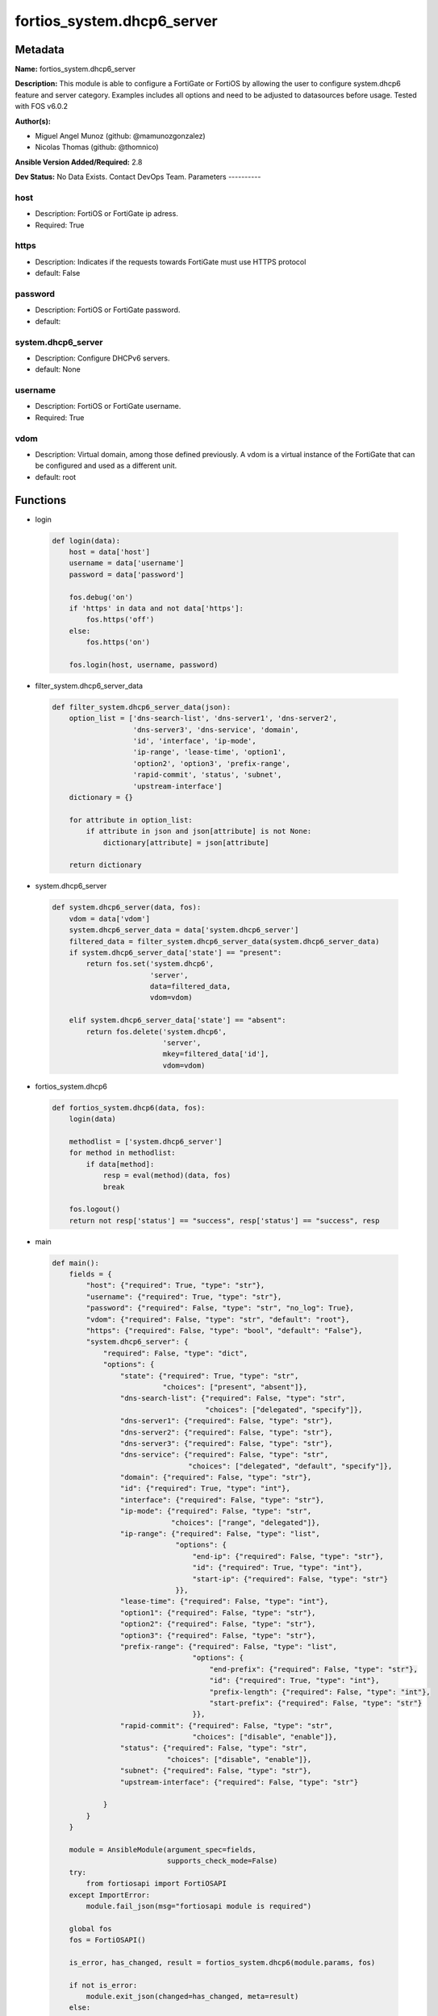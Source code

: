 ===========================
fortios_system.dhcp6_server
===========================


Metadata
--------




**Name:** fortios_system.dhcp6_server

**Description:** This module is able to configure a FortiGate or FortiOS by allowing the user to configure system.dhcp6 feature and server category. Examples includes all options and need to be adjusted to datasources before usage. Tested with FOS v6.0.2


**Author(s):**

- Miguel Angel Munoz (github: @mamunozgonzalez)

- Nicolas Thomas (github: @thomnico)



**Ansible Version Added/Required:** 2.8

**Dev Status:** No Data Exists. Contact DevOps Team.
Parameters
----------

host
++++

- Description: FortiOS or FortiGate ip adress.



- Required: True

https
+++++

- Description: Indicates if the requests towards FortiGate must use HTTPS protocol



- default: False

password
++++++++

- Description: FortiOS or FortiGate password.



- default:

system.dhcp6_server
+++++++++++++++++++

- Description: Configure DHCPv6 servers.



- default: None

username
++++++++

- Description: FortiOS or FortiGate username.



- Required: True

vdom
++++

- Description: Virtual domain, among those defined previously. A vdom is a virtual instance of the FortiGate that can be configured and used as a different unit.



- default: root




Functions
---------




- login

 .. code-block:: python

    def login(data):
        host = data['host']
        username = data['username']
        password = data['password']

        fos.debug('on')
        if 'https' in data and not data['https']:
            fos.https('off')
        else:
            fos.https('on')

        fos.login(host, username, password)



- filter_system.dhcp6_server_data

 .. code-block:: python

    def filter_system.dhcp6_server_data(json):
        option_list = ['dns-search-list', 'dns-server1', 'dns-server2',
                       'dns-server3', 'dns-service', 'domain',
                       'id', 'interface', 'ip-mode',
                       'ip-range', 'lease-time', 'option1',
                       'option2', 'option3', 'prefix-range',
                       'rapid-commit', 'status', 'subnet',
                       'upstream-interface']
        dictionary = {}

        for attribute in option_list:
            if attribute in json and json[attribute] is not None:
                dictionary[attribute] = json[attribute]

        return dictionary



- system.dhcp6_server

 .. code-block:: python

    def system.dhcp6_server(data, fos):
        vdom = data['vdom']
        system.dhcp6_server_data = data['system.dhcp6_server']
        filtered_data = filter_system.dhcp6_server_data(system.dhcp6_server_data)
        if system.dhcp6_server_data['state'] == "present":
            return fos.set('system.dhcp6',
                           'server',
                           data=filtered_data,
                           vdom=vdom)

        elif system.dhcp6_server_data['state'] == "absent":
            return fos.delete('system.dhcp6',
                              'server',
                              mkey=filtered_data['id'],
                              vdom=vdom)



- fortios_system.dhcp6

 .. code-block:: python

    def fortios_system.dhcp6(data, fos):
        login(data)

        methodlist = ['system.dhcp6_server']
        for method in methodlist:
            if data[method]:
                resp = eval(method)(data, fos)
                break

        fos.logout()
        return not resp['status'] == "success", resp['status'] == "success", resp



- main

 .. code-block:: python

    def main():
        fields = {
            "host": {"required": True, "type": "str"},
            "username": {"required": True, "type": "str"},
            "password": {"required": False, "type": "str", "no_log": True},
            "vdom": {"required": False, "type": "str", "default": "root"},
            "https": {"required": False, "type": "bool", "default": "False"},
            "system.dhcp6_server": {
                "required": False, "type": "dict",
                "options": {
                    "state": {"required": True, "type": "str",
                              "choices": ["present", "absent"]},
                    "dns-search-list": {"required": False, "type": "str",
                                        "choices": ["delegated", "specify"]},
                    "dns-server1": {"required": False, "type": "str"},
                    "dns-server2": {"required": False, "type": "str"},
                    "dns-server3": {"required": False, "type": "str"},
                    "dns-service": {"required": False, "type": "str",
                                    "choices": ["delegated", "default", "specify"]},
                    "domain": {"required": False, "type": "str"},
                    "id": {"required": True, "type": "int"},
                    "interface": {"required": False, "type": "str"},
                    "ip-mode": {"required": False, "type": "str",
                                "choices": ["range", "delegated"]},
                    "ip-range": {"required": False, "type": "list",
                                 "options": {
                                     "end-ip": {"required": False, "type": "str"},
                                     "id": {"required": True, "type": "int"},
                                     "start-ip": {"required": False, "type": "str"}
                                 }},
                    "lease-time": {"required": False, "type": "int"},
                    "option1": {"required": False, "type": "str"},
                    "option2": {"required": False, "type": "str"},
                    "option3": {"required": False, "type": "str"},
                    "prefix-range": {"required": False, "type": "list",
                                     "options": {
                                         "end-prefix": {"required": False, "type": "str"},
                                         "id": {"required": True, "type": "int"},
                                         "prefix-length": {"required": False, "type": "int"},
                                         "start-prefix": {"required": False, "type": "str"}
                                     }},
                    "rapid-commit": {"required": False, "type": "str",
                                     "choices": ["disable", "enable"]},
                    "status": {"required": False, "type": "str",
                               "choices": ["disable", "enable"]},
                    "subnet": {"required": False, "type": "str"},
                    "upstream-interface": {"required": False, "type": "str"}

                }
            }
        }

        module = AnsibleModule(argument_spec=fields,
                               supports_check_mode=False)
        try:
            from fortiosapi import FortiOSAPI
        except ImportError:
            module.fail_json(msg="fortiosapi module is required")

        global fos
        fos = FortiOSAPI()

        is_error, has_changed, result = fortios_system.dhcp6(module.params, fos)

        if not is_error:
            module.exit_json(changed=has_changed, meta=result)
        else:
            module.fail_json(msg="Error in repo", meta=result)





Module Source Code
------------------

.. code-block:: python

    #!/usr/bin/python
    from __future__ import (absolute_import, division, print_function)
    # Copyright 2018 Fortinet, Inc.
    #
    # This program is free software: you can redistribute it and/or modify
    # it under the terms of the GNU General Public License as published by
    # the Free Software Foundation, either version 3 of the License, or
    # (at your option) any later version.
    #
    # This program is distributed in the hope that it will be useful,
    # but WITHOUT ANY WARRANTY; without even the implied warranty of
    # MERCHANTABILITY or FITNESS FOR A PARTICULAR PURPOSE.  See the
    # GNU General Public License for more details.
    #
    # You should have received a copy of the GNU General Public License
    # along with this program.  If not, see <https://www.gnu.org/licenses/>.
    #
    # the lib use python logging can get it if the following is set in your
    # Ansible config.

    __metaclass__ = type

    ANSIBLE_METADATA = {'status': ['preview'],
                        'supported_by': 'community',
                        'metadata_version': '1.1'}

    DOCUMENTATION = '''
    ---
    module: fortios_system.dhcp6_server
    short_description: Configure DHCPv6 servers.
    description:
        - This module is able to configure a FortiGate or FortiOS by
          allowing the user to configure system.dhcp6 feature and server category.
          Examples includes all options and need to be adjusted to datasources before usage.
          Tested with FOS v6.0.2
    version_added: "2.8"
    author:
        - Miguel Angel Munoz (@mamunozgonzalez)
        - Nicolas Thomas (@thomnico)
    notes:
        - Requires fortiosapi library developed by Fortinet
        - Run as a local_action in your playbook
    requirements:
        - fortiosapi>=0.9.8
    options:
        host:
           description:
                - FortiOS or FortiGate ip adress.
           required: true
        username:
            description:
                - FortiOS or FortiGate username.
            required: true
        password:
            description:
                - FortiOS or FortiGate password.
            default: ""
        vdom:
            description:
                - Virtual domain, among those defined previously. A vdom is a
                  virtual instance of the FortiGate that can be configured and
                  used as a different unit.
            default: root
        https:
            description:
                - Indicates if the requests towards FortiGate must use HTTPS
                  protocol
            type: bool
            default: false
        system.dhcp6_server:
            description:
                - Configure DHCPv6 servers.
            default: null
            suboptions:
                state:
                    description:
                        - Indicates whether to create or remove the object
                    choices:
                        - present
                        - absent
                dns-search-list:
                    description:
                        - DNS search list options.
                    choices:
                        - delegated
                        - specify
                dns-server1:
                    description:
                        - DNS server 1.
                dns-server2:
                    description:
                        - DNS server 2.
                dns-server3:
                    description:
                        - DNS server 3.
                dns-service:
                    description:
                        -  Options for assigning DNS servers to DHCPv6 clients.
                    choices:
                        - delegated
                        - default
                        - specify
                domain:
                    description:
                        - Domain name suffix for the IP addresses that the DHCP server assigns to clients.
                id:
                    description:
                        - ID.
                    required: true
                interface:
                    description:
                        - DHCP server can assign IP configurations to clients connected to this interface. Source system.interface.name.
                ip-mode:
                    description:
                        - Method used to assign client IP.
                    choices:
                        - range
                        - delegated
                ip-range:
                    description:
                        - DHCP IP range configuration.
                    suboptions:
                        end-ip:
                            description:
                                - End of IP range.
                        id:
                            description:
                                - ID.
                            required: true
                        start-ip:
                            description:
                                - Start of IP range.
                lease-time:
                    description:
                        - Lease time in seconds, 0 means unlimited.
                option1:
                    description:
                        - Option 1.
                option2:
                    description:
                        - Option 2.
                option3:
                    description:
                        - Option 3.
                prefix-range:
                    description:
                        - DHCP prefix configuration.
                    suboptions:
                        end-prefix:
                            description:
                                - End of prefix range.
                        id:
                            description:
                                - ID.
                            required: true
                        prefix-length:
                            description:
                                - Prefix length.
                        start-prefix:
                            description:
                                - Start of prefix range.
                rapid-commit:
                    description:
                        - Enable/disable allow/disallow rapid commit.
                    choices:
                        - disable
                        - enable
                status:
                    description:
                        - Enable/disable this DHCPv6 configuration.
                    choices:
                        - disable
                        - enable
                subnet:
                    description:
                        - Subnet or subnet-id if the IP mode is delegated.
                upstream-interface:
                    description:
                        - Interface name from where delegated information is provided. Source system.interface.name.
    '''

    EXAMPLES = '''
    - hosts: localhost
      vars:
       host: "192.168.122.40"
       username: "admin"
       password: ""
       vdom: "root"
      tasks:
      - name: Configure DHCPv6 servers.
        fortios_system.dhcp6_server:
          host:  "{{ host }}"
          username: "{{ username }}"
          password: "{{ password }}"
          vdom:  "{{ vdom }}"
          system.dhcp6_server:
            state: "present"
            dns-search-list: "delegated"
            dns-server1: "<your_own_value>"
            dns-server2: "<your_own_value>"
            dns-server3: "<your_own_value>"
            dns-service: "delegated"
            domain: "<your_own_value>"
            id:  "9"
            interface: "<your_own_value> (source system.interface.name)"
            ip-mode: "range"
            ip-range:
             -
                end-ip: "<your_own_value>"
                id:  "14"
                start-ip: "<your_own_value>"
            lease-time: "16"
            option1: "<your_own_value>"
            option2: "<your_own_value>"
            option3: "<your_own_value>"
            prefix-range:
             -
                end-prefix: "<your_own_value>"
                id:  "22"
                prefix-length: "23"
                start-prefix: "<your_own_value>"
            rapid-commit: "disable"
            status: "disable"
            subnet: "<your_own_value>"
            upstream-interface: "<your_own_value> (source system.interface.name)"
    '''

    RETURN = '''
    build:
      description: Build number of the fortigate image
      returned: always
      type: string
      sample: '1547'
    http_method:
      description: Last method used to provision the content into FortiGate
      returned: always
      type: string
      sample: 'PUT'
    http_status:
      description: Last result given by FortiGate on last operation applied
      returned: always
      type: string
      sample: "200"
    mkey:
      description: Master key (id) used in the last call to FortiGate
      returned: success
      type: string
      sample: "key1"
    name:
      description: Name of the table used to fulfill the request
      returned: always
      type: string
      sample: "urlfilter"
    path:
      description: Path of the table used to fulfill the request
      returned: always
      type: string
      sample: "webfilter"
    revision:
      description: Internal revision number
      returned: always
      type: string
      sample: "17.0.2.10658"
    serial:
      description: Serial number of the unit
      returned: always
      type: string
      sample: "FGVMEVYYQT3AB5352"
    status:
      description: Indication of the operation's result
      returned: always
      type: string
      sample: "success"
    vdom:
      description: Virtual domain used
      returned: always
      type: string
      sample: "root"
    version:
      description: Version of the FortiGate
      returned: always
      type: string
      sample: "v5.6.3"

    '''

    from ansible.module_utils.basic import AnsibleModule

    fos = None


    def login(data):
        host = data['host']
        username = data['username']
        password = data['password']

        fos.debug('on')
        if 'https' in data and not data['https']:
            fos.https('off')
        else:
            fos.https('on')

        fos.login(host, username, password)


    def filter_system.dhcp6_server_data(json):
        option_list = ['dns-search-list', 'dns-server1', 'dns-server2',
                       'dns-server3', 'dns-service', 'domain',
                       'id', 'interface', 'ip-mode',
                       'ip-range', 'lease-time', 'option1',
                       'option2', 'option3', 'prefix-range',
                       'rapid-commit', 'status', 'subnet',
                       'upstream-interface']
        dictionary = {}

        for attribute in option_list:
            if attribute in json and json[attribute] is not None:
                dictionary[attribute] = json[attribute]

        return dictionary


    def system.dhcp6_server(data, fos):
        vdom = data['vdom']
        system.dhcp6_server_data = data['system.dhcp6_server']
        filtered_data = filter_system.dhcp6_server_data(system.dhcp6_server_data)
        if system.dhcp6_server_data['state'] == "present":
            return fos.set('system.dhcp6',
                           'server',
                           data=filtered_data,
                           vdom=vdom)

        elif system.dhcp6_server_data['state'] == "absent":
            return fos.delete('system.dhcp6',
                              'server',
                              mkey=filtered_data['id'],
                              vdom=vdom)


    def fortios_system.dhcp6(data, fos):
        login(data)

        methodlist = ['system.dhcp6_server']
        for method in methodlist:
            if data[method]:
                resp = eval(method)(data, fos)
                break

        fos.logout()
        return not resp['status'] == "success", resp['status'] == "success", resp


    def main():
        fields = {
            "host": {"required": True, "type": "str"},
            "username": {"required": True, "type": "str"},
            "password": {"required": False, "type": "str", "no_log": True},
            "vdom": {"required": False, "type": "str", "default": "root"},
            "https": {"required": False, "type": "bool", "default": "False"},
            "system.dhcp6_server": {
                "required": False, "type": "dict",
                "options": {
                    "state": {"required": True, "type": "str",
                              "choices": ["present", "absent"]},
                    "dns-search-list": {"required": False, "type": "str",
                                        "choices": ["delegated", "specify"]},
                    "dns-server1": {"required": False, "type": "str"},
                    "dns-server2": {"required": False, "type": "str"},
                    "dns-server3": {"required": False, "type": "str"},
                    "dns-service": {"required": False, "type": "str",
                                    "choices": ["delegated", "default", "specify"]},
                    "domain": {"required": False, "type": "str"},
                    "id": {"required": True, "type": "int"},
                    "interface": {"required": False, "type": "str"},
                    "ip-mode": {"required": False, "type": "str",
                                "choices": ["range", "delegated"]},
                    "ip-range": {"required": False, "type": "list",
                                 "options": {
                                     "end-ip": {"required": False, "type": "str"},
                                     "id": {"required": True, "type": "int"},
                                     "start-ip": {"required": False, "type": "str"}
                                 }},
                    "lease-time": {"required": False, "type": "int"},
                    "option1": {"required": False, "type": "str"},
                    "option2": {"required": False, "type": "str"},
                    "option3": {"required": False, "type": "str"},
                    "prefix-range": {"required": False, "type": "list",
                                     "options": {
                                         "end-prefix": {"required": False, "type": "str"},
                                         "id": {"required": True, "type": "int"},
                                         "prefix-length": {"required": False, "type": "int"},
                                         "start-prefix": {"required": False, "type": "str"}
                                     }},
                    "rapid-commit": {"required": False, "type": "str",
                                     "choices": ["disable", "enable"]},
                    "status": {"required": False, "type": "str",
                               "choices": ["disable", "enable"]},
                    "subnet": {"required": False, "type": "str"},
                    "upstream-interface": {"required": False, "type": "str"}

                }
            }
        }

        module = AnsibleModule(argument_spec=fields,
                               supports_check_mode=False)
        try:
            from fortiosapi import FortiOSAPI
        except ImportError:
            module.fail_json(msg="fortiosapi module is required")

        global fos
        fos = FortiOSAPI()

        is_error, has_changed, result = fortios_system.dhcp6(module.params, fos)

        if not is_error:
            module.exit_json(changed=has_changed, meta=result)
        else:
            module.fail_json(msg="Error in repo", meta=result)


    if __name__ == '__main__':
        main()


